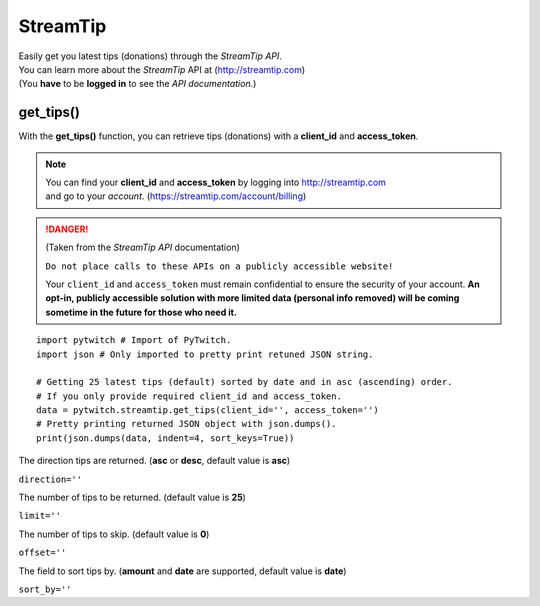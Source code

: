 StreamTip
=========

|  Easily get you latest tips (donations) through the *StreamTip API*.
|  You can learn more about the *StreamTip* API at (http://streamtip.com)
|  (You **have** to be **logged in** to see the *API documentation*.)

get_tips()
-------------

With the **get_tips()** function, you can retrieve tips (donations) with a **client_id** and **access_token**.

.. note::
	|  You can find your **client_id** and **access_token** by logging into http://streamtip.com
	|  and go to your *account*. (https://streamtip.com/account/billing)

.. danger::
	(Taken from the *StreamTip API* documentation)

	``Do not place calls to these APIs on a publicly accessible website!``

	Your ``client_id`` and ``access_token`` must remain confidential to ensure the security of your account. **An opt-in, publicly accessible solution with more limited data (personal info removed) will be coming sometime in the future for those who need it.**

::

	import pytwitch # Import of PyTwitch.
	import json # Only imported to pretty print retuned JSON string.

	# Getting 25 latest tips (default) sorted by date and in asc (ascending) order.
	# If you only provide required client_id and access_token.
	data = pytwitch.streamtip.get_tips(client_id='', access_token='')
	# Pretty printing returned JSON object with json.dumps().
	print(json.dumps(data, indent=4, sort_keys=True))

The direction tips are returned. (**asc** or **desc**, default value is **asc**)

``direction=''``

The number of tips to be returned. (default value is **25**)

``limit=''``

The number of tips to skip. (default value is **0**)

``offset=''``

The field to sort tips by. (**amount** and **date** are supported, default value is **date**)

``sort_by=''``
